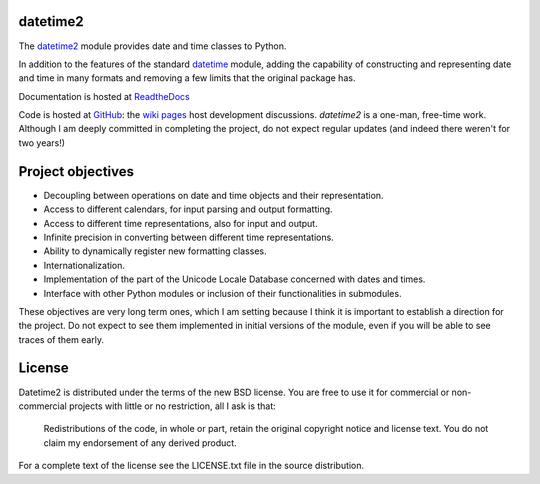 datetime2
=========

.. image:: https://travis-ci.org/fricciardi/datetime2.svg?branch=master
   :target: https://travis-ci.org/fricciardi/datetime2

.. image:: https://readthedocs.org/projects/datetime2/badge/?version=stable
   :target: https://datetime2.readthedocs.io/en/stable/?badge=stable

.. image:: https://img.shields.io/badge/License-BSD-green.svg
   :target: https://opensource.org/licenses/BSD-3-Clause

The `datetime2 <http://pypi.org/project/datetime2>`_ module provides date and time
classes to Python.

In addition to the features of the standard
`datetime <https://docs.python.org/3.7/library/datetime.html>`_ module, adding the
capability of constructing and representing date and time in many formats and
removing a few limits that the original package has.

Documentation is hosted at `ReadtheDocs <https://datetime2.readthedocs.io/en/stable/?badge=stable>`_

Code is hosted at `GitHub <http://github.com/fricciardi/datetime2>`_: the
`wiki pages <https://github.com/fricciardi/datetime2/wiki>`_ host development
discussions. *datetime2* is a one-man, free-time work. Although I am deeply
committed in completing the project, do not expect regular updates (and indeed
there weren't for two years!)

Project objectives
==================

* Decoupling between operations on date and time objects and their
  representation.
* Access to different calendars, for input parsing and output formatting.
* Access to different time representations, also for input and output.
* Infinite precision in converting between different time representations.
* Ability to dynamically register new formatting classes.
* Internationalization.
* Implementation of the part of the Unicode Locale Database concerned with
  dates and times.
* Interface with other Python modules or inclusion of their
  functionalities in submodules.

These objectives are very long term ones, which I am setting because I think it is
important to establish a direction for the project. Do not expect to see them
implemented in initial versions of the module, even if you will be able to see
traces of them early.

License
=======

Datetime2 is distributed under the terms of the new BSD license. You are free
to use it for commercial or non-commercial projects with little or no
restriction, all I ask is that:

  Redistributions of the code, in whole or part, retain the original
  copyright notice and license text. You do not claim my endorsement
  of any derived product.

For a complete text of the license see the LICENSE.txt file in the source distribution.
